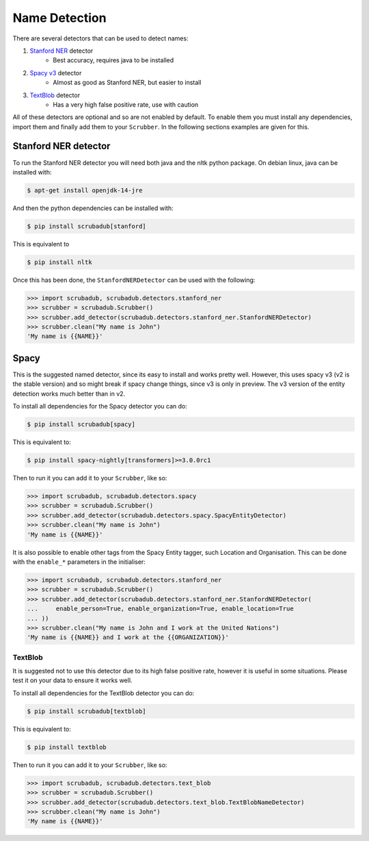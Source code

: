 
Name Detection
==============

There are several detectors that can be used to detect names:

1. `Stanford NER <https://nlp.stanford.edu/software/CRF-NER.html>`_ detector
    * Best accuracy, requires java to be installed
2. `Spacy v3 <https://explosion.ai/blog/spacy-v3-nightly/>`_ detector
    * Almost as good as Stanford NER, but easier to install
3. `TextBlob <https://textblob.readthedocs.io/en/dev/>`_ detector
    * Has a very high false positive rate, use with caution

All of these detectors are optional and so are not enabled by default.
To enable them you must install any dependencies, import them and finally add them to your ``Scrubber``.
In the following sections examples are given for this.

Stanford NER detector
---------------------

To run the Stanford NER detector you will need both java and the nltk python package.
On debian linux, java can be installed with:

.. code-block:: console

    $ apt-get install openjdk-14-jre

And then the python dependencies can be installed with:

.. code-block:: console

    $ pip install scrubadub[stanford]

This is equivalent to

.. code-block:: console

    $ pip install nltk

Once this has been done, the ``StanfordNERDetector`` can be used with the following:

.. code-block:: pycon

    >>> import scrubadub, scrubadub.detectors.stanford_ner
    >>> scrubber = scrubadub.Scrubber()
    >>> scrubber.add_detector(scrubadub.detectors.stanford_ner.StanfordNERDetector)
    >>> scrubber.clean("My name is John")
    'My name is {{NAME}}'

Spacy
-----

This is the suggested named detector, since its easy to install and works pretty well.
However, this uses spacy v3 (v2 is the stable version) and so might break if spacy change things, since v3 is only in preview.
The v3 version of the entity detection works much better than in v2.

To install all dependencies for the Spacy detector you can do:

.. code-block:: console

    $ pip install scrubadub[spacy]

This is equivalent to:

.. code-block:: console

    $ pip install spacy-nightly[transformers]>=3.0.0rc1

Then to run it you can add it to your ``Scrubber``, like so:

.. code-block:: pycon

    >>> import scrubadub, scrubadub.detectors.spacy
    >>> scrubber = scrubadub.Scrubber()
    >>> scrubber.add_detector(scrubadub.detectors.spacy.SpacyEntityDetector)
    >>> scrubber.clean("My name is John")
    'My name is {{NAME}}'

It is also possible to enable other tags from the Spacy Entity tagger, such Location and Organisation.
This can be done with the ``enable_*`` parameters in the initialiser:

.. code-block:: pycon

    >>> import scrubadub, scrubadub.detectors.stanford_ner
    >>> scrubber = scrubadub.Scrubber()
    >>> scrubber.add_detector(scrubadub.detectors.stanford_ner.StanfordNERDetector(
    ...     enable_person=True, enable_organization=True, enable_location=True
    ... ))
    >>> scrubber.clean("My name is John and I work at the United Nations")
    'My name is {{NAME}} and I work at the {{ORGANIZATION}}'

TextBlob
^^^^^^^^

It is suggested not to use this detector due to its high false positive rate, however it is useful in some situations.
Please test it on your data to ensure it works well.

To install all dependencies for the TextBlob detector you can do:

.. code-block:: console

    $ pip install scrubadub[textblob]

This is equivalent to:

.. code-block:: console

    $ pip install textblob

Then to run it you can add it to your ``Scrubber``, like so:

.. code-block:: pycon

    >>> import scrubadub, scrubadub.detectors.text_blob
    >>> scrubber = scrubadub.Scrubber()
    >>> scrubber.add_detector(scrubadub.detectors.text_blob.TextBlobNameDetector)
    >>> scrubber.clean("My name is John")
    'My name is {{NAME}}'

